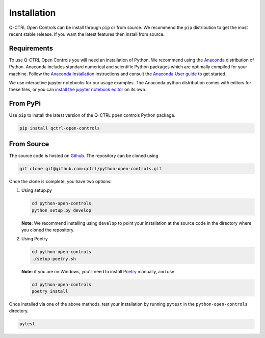 Installation
============

Q-CTRL Open Controls can be install through ``pip`` or from source. We recommend
the ``pip`` distribution to get the most recent stable release. If you want the
latest features then install from source.

Requirements
------------

To use Q-CTRL Open Controls you will need an installation of Python. We
recommend using the `Anaconda <https://www.anaconda.com/>`_ distribution of
Python. Anaconda includes standard numerical and scientific Python packages
which are optimally compiled for your machine. Follow the `Anaconda
Installation <https://docs.anaconda.com/anaconda/install/>`_ instructions and
consult the `Anaconda User
guide <https://docs.anaconda.com/anaconda/user-guide/>`_ to get started.

We use interactive jupyter notebooks for our usage examples. The Anaconda
python distribution comes with editors for these files, or you can `install the
jupyter notebook editor <https://jupyter.org/install>`_ on its own.

From PyPi
---------

Use ``pip`` to install the latest version of the Q-CTRL ppen controls Python package.

.. code-block:: shell

   pip install qctrl-open-controls

From Source
-----------

The source code is hosted on
`Github <https://github.com/qctrl/python-open-controls>`_. The repository can be
cloned using

.. code-block:: shell

   git clone git@github.com:qctrl/python-open-controls.git

Once the clone is complete, you have two options:


#. 
   Using setup.py

   .. code-block:: shell

      cd python-open-controls
      python setup.py develop

   **Note:** We recommend installing using ``develop`` to point your installation
   at the source code in the directory where you cloned the repository.

#. 
   Using Poetry

   .. code-block:: shell

      cd python-open-controls
      ./setup-poetry.sh

   **Note:** if you are on Windows, you'll need to install
   `Poetry <https://poetry.eustace.io>`_ manually, and use:

   .. code-block:: shell

      cd python-open-controls
      poetry install

Once installed via one of the above methods, test your installation by running
``pytest``
in the ``python-open-controls`` directory.

.. code-block:: shell

   pytest
